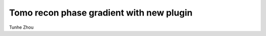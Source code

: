 Tomo recon phase gradient with new plugin
--------------------------------------------------------------

Tunhe Zhou

.. raw:: html

    <!DOCTYPE html>
    <html>
        <head>
            <title>Tomo recon phase gradient with new plugin</title>
            <link rel="stylesheet" href="styles/site.css" type="text/css" />
            <META http-equiv="Content-Type" content="text/html; charset=UTF-8">
        </head>

        <body class="theme-default aui-theme-default">
            <div id="page">
                <div id="main" class="aui-page-panel">


                    <div id="content" class="view">
                        <div class="page-metadata">







                            </div>
                        <div id="main-content" class="wiki-content group">
                        <p>example of savu pipeline:</p><p>note:</p><p>1. imageloader can load tif. need to set the angle to the correct image number</p><p>2. HilbertFilter needs to be before VoCentering otherwise vocentering cannot find correct center in phase gradient (not symmetric)</p><p>3. turn log and fbp_filter off.</p><p><br/></p><p><br/></p><p>-------------------------------------------------------------------------------------</p><p> 1) ImageLoader                                                                      </p><p>    1)                preview : [:, :, :]</p><p>    2)            data_prefix : None</p><p>    3)            flat_prefix : None</p><p>    4)            dark_prefix : None</p><p>    5)               <span style="color: rgb(255,0,0);">  angles : np.linspace(0,180,361)</span></p><p>    6)              frame_dim : 0</p><p>    7)           dataset_name : tomo</p><p>-------------------------------------------------------------------------------------</p><p> 2) HilbertFilter                                                                    </p><p>    1)            in_datasets : []</p><p>    2)           out_datasets : []</p><p>-------------------------------------------------------------------------------------</p><p> 3) VoCentering                                                                      </p><p>    1)                preview : [:, mid-5:mid+5, :]</p><p>    2)            start_pixel : None</p><p>    3)            search_area : [-50, 50]</p><p>    4)            in_datasets : []</p><p>    5)          search_radius : 6</p><p>    6)                  ratio : 0.5</p><p>    7)           out_datasets : [cor_raw, cor_fit]</p><p>    8)   datasets_to_populate : []</p><p>    9)               row_drop : 20</p><p>   10)                   step : 0.5</p><p>-------------------------------------------------------------------------------------</p><p> 4) AstraReconGpu                                                                    </p><p>    1)               init_vol : None</p><p>    2)                preview : []</p><p>    <span style="color: rgb(255,0,0);">3)                    log : False</span></p><p>    4)              algorithm : FBP_CUDA</p><p>    5)           n_iterations : 1</p><p>    6)               res_norm : False</p><p>    7)     centre_of_rotation : 0.0</p><p>  <span style="color: rgb(255,0,0);">  8)             FBP_filter : none</span></p><p>    9)            in_datasets : []</p><p>   10)                  ratio : 0.95</p><p>   11)           out_datasets : []</p><p>   12)             centre_pad : False</p><p>   13)              outer_pad : False</p><p>   14)               log_func : np.nan_to_num(-np.log(sino))</p><p>   15)             force_zero : [None, None]</p><p>-------------------------------------------------------------------------------------</p><p><br/></p><p><br/></p>
                        </div>



                    </div>             </div>

            </div>     </body>
    </html>

